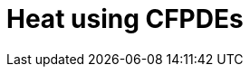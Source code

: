 = Heat using CFPDEs

// == Benchmarks
// 
// === xref:heat/ISO_10211_2007/index.adoc[ISO_10211_2007]
// [cols="1,3"]
// |===
// //| image:TurekHron/TurekHronCSM3_disp.png[ISO_10211_2007,100%] | Thermal bridges in building construction
// |  | Thermal bridges in building construction
// |===
// 
// 
// == Cases
